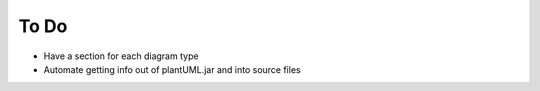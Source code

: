 

To Do
*****

- Have a section for each diagram type

- Automate getting info out of plantUML.jar and into source files


